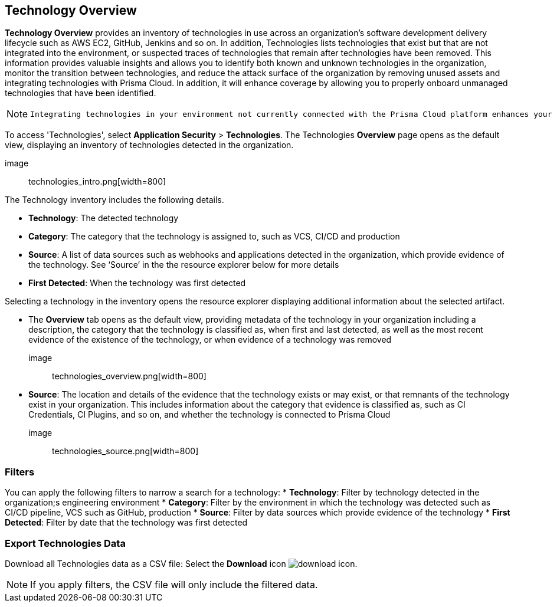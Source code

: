 == Technology Overview

**Technology Overview** provides an inventory of technologies in use across an organization’s software development delivery lifecycle such as AWS EC2, GitHub, Jenkins and so on. In addition, Technologies lists technologies that exist but that are not integrated into the environment, or suspected traces of technologies that remain after technologies have been removed. This information provides valuable insights and allows you to identify both known and unknown technologies in the organization, monitor the transition between technologies, and reduce the attack surface of the organization by removing unused assets and integrating technologies with Prisma Cloud. In addition, it will enhance coverage by allowing you to properly onboard unmanaged technologies that have been identified.

[NOTE]
====
 Integrating technologies in your environment not currently connected with the Prisma Cloud platform enhances your technology coverage, thereby improving your overall security posture.
==== 

To access 'Technologies', select **Application Security** > **Technologies**. The Technologies **Overview** page opens as the default view, displaying an inventory of technologies detected in the organization.

image:: technologies_intro.png[width=800]

The Technology inventory includes the following details.

* **Technology**: The detected technology

* **Category**: The category that the technology is assigned to, such as VCS, CI/CD and production 

* **Source**: A list of data sources such as webhooks and applications detected in the organization, which provide evidence of the technology. See ‘Source’ in the the resource explorer below for more details 

* **First Detected**: When the technology was first detected

Selecting a technology in the inventory opens the resource explorer displaying additional information about the selected artifact.

* The *Overview* tab opens as the default view, providing metadata of the technology in your organization including a description, the category that the technology is classified as, when first and last detected, as well as the most recent evidence of the existence of the technology, or when evidence of a technology was removed

image:: technologies_overview.png[width=800]

* *Source*: The location and details of the evidence that the technology exists or may exist, or that remnants of the technology exist in your organization. This includes information about the category that evidence is classified as, such as CI Credentials, CI Plugins, and so on, and whether the technology is connected to Prisma Cloud

image:: technologies_source.png[width=800]

=== Filters

You can apply the following filters to narrow a search for a technology:
* **Technology**: Filter by technology detected in the organization;s engineering environment
* **Category**: Filter by the environment in which the technology was detected such as CI/CD pipeline, VCS such as GitHub, production 
* **Source**: Filter by data sources which provide evidence of the technology 
* **First Detected**: Filter by date that the technology was first detected 

=== Export Technologies Data

Download all Technologies data as a CSV file: Select the **Download** icon image:download_icon.png[].

[NOTE]
====
If you apply filters, the CSV file will only include the filtered data.
====